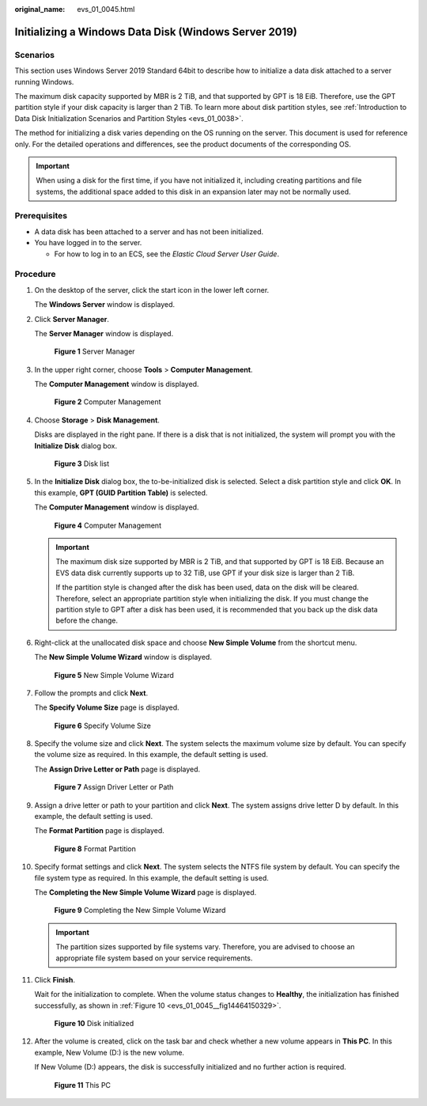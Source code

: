:original_name: evs_01_0045.html

.. _evs_01_0045:

Initializing a Windows Data Disk (Windows Server 2019)
======================================================

Scenarios
---------

This section uses Windows Server 2019 Standard 64bit to describe how to initialize a data disk attached to a server running Windows.

The maximum disk capacity supported by MBR is 2 TiB, and that supported by GPT is 18 EiB. Therefore, use the GPT partition style if your disk capacity is larger than 2 TiB. To learn more about disk partition styles, see :ref:`Introduction to Data Disk Initialization Scenarios and Partition Styles <evs_01_0038>`.

The method for initializing a disk varies depending on the OS running on the server. This document is used for reference only. For the detailed operations and differences, see the product documents of the corresponding OS.

.. important::

   When using a disk for the first time, if you have not initialized it, including creating partitions and file systems, the additional space added to this disk in an expansion later may not be normally used.

Prerequisites
-------------

-  A data disk has been attached to a server and has not been initialized.
-  You have logged in to the server.

   -  For how to log in to an ECS, see the *Elastic Cloud Server User Guide*.

Procedure
---------

#. On the desktop of the server, click the start icon in the lower left corner.

   The **Windows Server** window is displayed.

#. Click **Server Manager**.

   The **Server Manager** window is displayed.


   .. figure:: /_static/images/en-us_image_0132368216.png
      :alt: **Figure 1** Server Manager

      **Figure 1** Server Manager

#. In the upper right corner, choose **Tools** > **Computer Management**.

   The **Computer Management** window is displayed.


   .. figure:: /_static/images/en-us_image_0175083503.png
      :alt: **Figure 2** Computer Management

      **Figure 2** Computer Management

#. Choose **Storage** > **Disk Management**.

   Disks are displayed in the right pane. If there is a disk that is not initialized, the system will prompt you with the **Initialize Disk** dialog box.


   .. figure:: /_static/images/en-us_image_0175083504.png
      :alt: **Figure 3** Disk list

      **Figure 3** Disk list

#. In the **Initialize Disk** dialog box, the to-be-initialized disk is selected. Select a disk partition style and click **OK**. In this example, **GPT (GUID Partition Table)** is selected.

   The **Computer Management** window is displayed.


   .. figure:: /_static/images/en-us_image_0175083507.png
      :alt: **Figure 4** Computer Management

      **Figure 4** Computer Management

   .. important::

      The maximum disk size supported by MBR is 2 TiB, and that supported by GPT is 18 EiB. Because an EVS data disk currently supports up to 32 TiB, use GPT if your disk size is larger than 2 TiB.

      If the partition style is changed after the disk has been used, data on the disk will be cleared. Therefore, select an appropriate partition style when initializing the disk. If you must change the partition style to GPT after a disk has been used, it is recommended that you back up the disk data before the change.

#. Right-click at the unallocated disk space and choose **New Simple Volume** from the shortcut menu.

   The **New Simple Volume Wizard** window is displayed.


   .. figure:: /_static/images/en-us_image_0175083508.png
      :alt: **Figure 5** New Simple Volume Wizard

      **Figure 5** New Simple Volume Wizard

#. Follow the prompts and click **Next**.

   The **Specify Volume Size** page is displayed.


   .. figure:: /_static/images/en-us_image_0175083509.png
      :alt: **Figure 6** Specify Volume Size

      **Figure 6** Specify Volume Size

#. Specify the volume size and click **Next**. The system selects the maximum volume size by default. You can specify the volume size as required. In this example, the default setting is used.

   The **Assign Drive Letter or Path** page is displayed.


   .. figure:: /_static/images/en-us_image_0175083510.png
      :alt: **Figure 7** Assign Driver Letter or Path

      **Figure 7** Assign Driver Letter or Path

#. Assign a drive letter or path to your partition and click **Next**. The system assigns drive letter D by default. In this example, the default setting is used.

   The **Format Partition** page is displayed.


   .. figure:: /_static/images/en-us_image_0175083511.png
      :alt: **Figure 8** Format Partition

      **Figure 8** Format Partition

#. Specify format settings and click **Next**. The system selects the NTFS file system by default. You can specify the file system type as required. In this example, the default setting is used.

   The **Completing the New Simple Volume Wizard** page is displayed.


   .. figure:: /_static/images/en-us_image_0175083512.png
      :alt: **Figure 9** Completing the New Simple Volume Wizard

      **Figure 9** Completing the New Simple Volume Wizard

   .. important::

      The partition sizes supported by file systems vary. Therefore, you are advised to choose an appropriate file system based on your service requirements.

#. Click **Finish**.

   Wait for the initialization to complete. When the volume status changes to **Healthy**, the initialization has finished successfully, as shown in :ref:`Figure 10 <evs_01_0045__fig14464150329>`.

   .. _evs_01_0045__fig14464150329:

   .. figure:: /_static/images/en-us_image_0175083513.png
      :alt: **Figure 10** Disk initialized

      **Figure 10** Disk initialized

#. After the volume is created, click |image1| on the task bar and check whether a new volume appears in **This PC**. In this example, New Volume (D:) is the new volume.

   If New Volume (D:) appears, the disk is successfully initialized and no further action is required.


   .. figure:: /_static/images/en-us_image_0175083515.png
      :alt: **Figure 11** This PC

      **Figure 11** This PC

.. |image1| image:: /_static/images/en-us_image_0238263336.png
